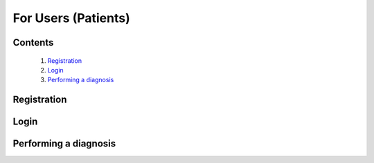 

====================
For Users (Patients)
====================

Contents
--------
   1. `Registration <#registration>`_
   2. `Login <#login>`_
   3. `Performing a diagnosis <#performing-a-diagnosis>`_



Registration
------------

.. tabs::

   .. tab:: On the web
      1. **Visit the DermVision Website:**
         - Open your web browser and go to `https://www.dermvision.com`.

      2. **Navigate to the Registration Page:**
         - On the homepage, click on the "Sign Up" or "Register" button.

      3. **Enter Your Information:**
         - Fill in the required fields:
         - **First Name**
         - **Last Name**
         - **Email Address**
         - **Password** (Choose a strong password for security)
         - Optional fields may include your phone number and address.

      4. **Accept Terms and Conditions:**
         - Read and accept the Terms and Conditions and Privacy Policy.
         - Check the box to agree.

      5. **Submit Your Information:**
         - Click "Register" or "Sign Up" to create your account.
         - You will receive a confirmation email with a verification link.

      6. **Verify Your Email:**
         - Open your email inbox and find the confirmation email from DermVision.
         - Click the verification link to activate your account.
      
   .. tab:: On mobile

Login
-----

.. tabs::

   .. tab:: On the web

      Once you have registered, follow these steps to log into your DermVision account:

      1. **Visit the DermVision Website:**
         - Open your web browser and go to `https://www.dermvision.com`.

      2. **Navigate to the Login Page:**
         - On the homepage, click on the "Login" button.

      3. **Enter Login Details:**
         - On the login screen, enter your registered email address and password.

      4. **Remember Me:**
         - If you want the web application to remember your login details, check the "Remember Me" box.

      5. **Click Login:**
         - Click "Login" to access your account.
         - If you forgot your password, click "Forgot Password?" and follow the instructions to reset it.


   .. tab:: On mobile


Performing a diagnosis
----------------------

.. tabs::

   .. tab:: On the web

      1. **Login to Your Account:**
         - Visit `https://www.dermvision.com` and log into your account if you haven’t already.

      2. **Access the Diagnosis Feature:**
         - From the dashboard, click on the "Diagnosis" tab or button.

      3. **Provide Information:**
         - Fill in any required information about your symptoms, such as duration, severity, and any other relevant details.

      4. **Upload a Photo:**
         - Click the "Upload Photo" button to upload a picture of the affected area from your computer.
         - Ensure the photo is clear, well-lit, and focused on the area of concern.

      5. **Submit for Analysis:**
         - After uploading the photo and providing the necessary information, click "Submit" or "Analyze".
         - The web application will use AI technology to analyze the photo and provide a preliminary diagnosis.

      6. **View Results:**
         - After a few moments, the web application will display the results of the analysis.
         - The results will include the identified condition, confidence score, and recommended next steps.

      7. **Follow Recommendations:**
         - Review the diagnosis and follow the recommended actions.
         - If the web application suggests seeing a healthcare provider, you can use the app to book an appointment with a dermatologist.

      8. **Save or Share Results:**
         - You can save the diagnosis results to your profile for future reference.
         - You can also share the results with your healthcare provider directly from the web application.



   .. tab:: On mobile